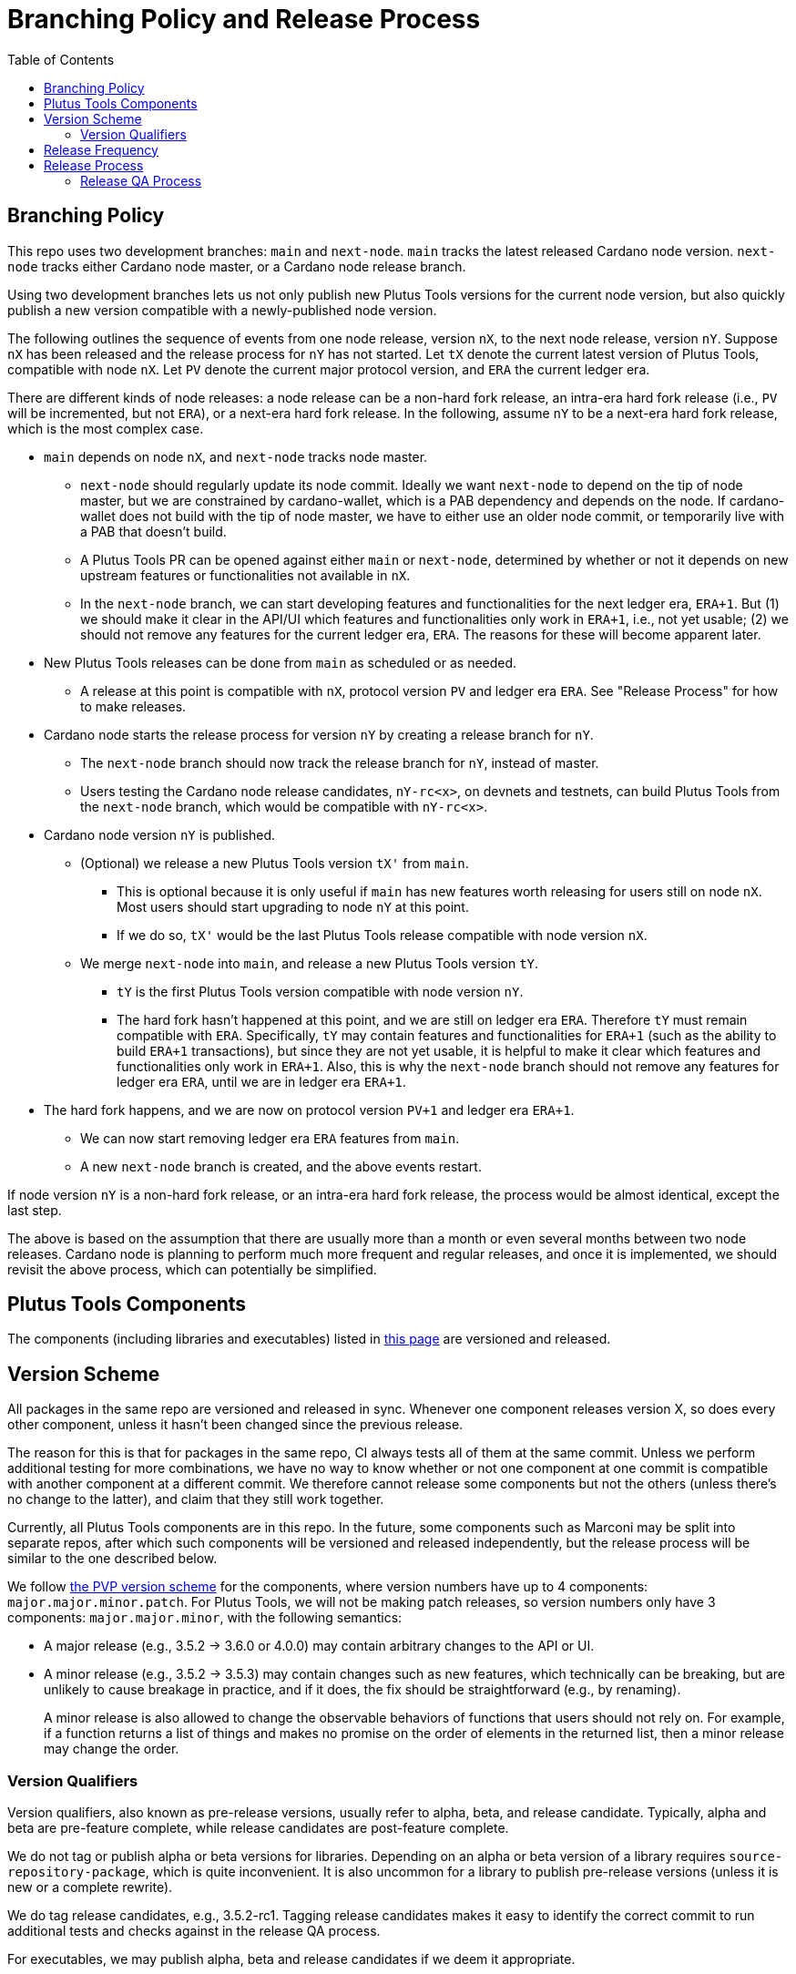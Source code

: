 = Branching Policy and Release Process
:toc: left
:reproducible:

== Branching Policy

This repo uses two development branches: `main` and `next-node`.
`main` tracks the latest released Cardano node version.
`next-node` tracks either Cardano node master, or a Cardano node release branch.

Using two development branches lets us not only publish new Plutus Tools versions for the current node version, but also quickly publish a new version compatible with a newly-published node version.

The following outlines the sequence of events from one node release, version `nX`, to the next node release, version `nY`.
Suppose `nX` has been released and the release process for `nY` has not started.
Let `tX` denote the current latest version of Plutus Tools, compatible with node `nX`.
Let `PV` denote the current major protocol version, and `ERA` the current ledger era.

There are different kinds of node releases: a node release can be a non-hard fork release, an intra-era hard fork release (i.e., `PV` will be incremented, but not `ERA`), or a next-era hard fork release.
In the following, assume `nY` to be a next-era hard fork release, which is the most complex case.

- `main` depends on node `nX`, and `next-node` tracks node master.
* `next-node` should regularly update its node commit. Ideally we want `next-node` to depend on the tip of node master, but we are constrained by cardano-wallet, which is a PAB dependency and depends on the node.
If cardano-wallet does not build with the tip of node master, we have to either use an older node commit, or temporarily live with a PAB that doesn't build.
* A Plutus Tools PR can be opened against either `main` or `next-node`, determined by whether or not it depends on new upstream features or functionalities not available in `nX`.
* In the `next-node` branch, we can start developing features and functionalities for the next ledger era, `ERA+1`.
But (1) we should make it clear in the API/UI which features and functionalities only work in `ERA+1`, i.e., not yet usable;
(2) we should not remove any features for the current ledger era, `ERA`.
The reasons for these will become apparent later.
- New Plutus Tools releases can be done from `main` as scheduled or as needed.
* A release at this point is compatible with `nX`, protocol version `PV` and ledger era `ERA`.
See "Release Process" for how to make releases.
- Cardano node starts the release process for version `nY` by creating a release branch for `nY`.
* The `next-node` branch should now track the release branch for `nY`, instead of master.
* Users testing the Cardano node release candidates, `nY-rc<x>`, on devnets and testnets, can build Plutus Tools from the `next-node` branch, which would be compatible with `nY-rc<x>`.
- Cardano node version `nY` is published.
* (Optional) we release a new Plutus Tools version `tX'` from `main`.
** This is optional because it is only useful if `main` has new features worth releasing for users still on node `nX`.
Most users should start upgrading to node `nY` at this point.
** If we do so, `tX'` would be the last Plutus Tools release compatible with node version `nX`.
* We merge `next-node` into `main`, and release a new Plutus Tools version `tY`.
** `tY` is the first Plutus Tools version compatible with node version `nY`.
** The hard fork hasn't happened at this point, and we are still on ledger era `ERA`.
Therefore `tY` must remain compatible with `ERA`.
Specifically, `tY` may contain features and functionalities for `ERA+1` (such as the ability to build `ERA+1` transactions), but since they are not yet usable, it is helpful to make it clear which features and functionalities only work in `ERA+1`.
Also, this is why the `next-node` branch should not remove any features for ledger era `ERA`, until we are in ledger era `ERA+1`.
- The hard fork happens, and we are now on protocol version `PV+1` and ledger era `ERA+1`.
* We can now start removing ledger era `ERA` features from `main`.
* A new `next-node` branch is created, and the above events restart.

If node version `nY` is a non-hard fork release, or an intra-era hard fork release, the process would be almost identical, except the last step.

The above is based on the assumption that there are usually more than a month or even several months between two node releases.
Cardano node is planning to perform much more frequent and regular releases, and once it is implemented, we should revisit the above process, which can potentially be simplified.

== Plutus Tools Components

The components (including libraries and executables) listed in https://plutus-apps.readthedocs.io/en/latest/plutus/explanations/plutus-tools-component-descriptions.html#logical-components[this page] are versioned and released.

== Version Scheme

All packages in the same repo are versioned and released in sync.
Whenever one component releases version X, so does every other component, unless it hasn't been changed since the previous release.

The reason for this is that for packages in the same repo, CI always tests all of them at the same commit.
Unless we perform additional testing for more combinations, we have no way to know whether or not one component at one commit is compatible with another component at a different commit.
We therefore cannot release some components but not the others (unless there's no change to the latter), and claim that they still work together.

Currently, all Plutus Tools components are in this repo.
In the future, some components such as Marconi may be split into separate repos, after which such components will be versioned and released independently, but the release process will be similar to the one described below.

We follow https://pvp.haskell.org/[the PVP version scheme] for the components, where version numbers have up to 4 components: `major.major.minor.patch`.
For Plutus Tools, we will not be making patch releases, so version numbers only have 3 components: `major.major.minor`, with the following semantics:

- A major release (e.g., 3.5.2 -> 3.6.0 or 4.0.0) may contain arbitrary changes to the API or UI.
- A minor release (e.g., 3.5.2 -> 3.5.3) may contain changes such as new features, which technically can be breaking, but are unlikely to cause breakage in practice, and if it does, the fix should be straightforward (e.g., by renaming).
+
A minor release is also allowed to change the observable behaviors of functions that users should not rely on.
For example, if a function returns a list of things and makes no promise on the order of elements in the returned list, then a minor release may change the order.

=== Version Qualifiers

Version qualifiers, also known as pre-release versions, usually refer to alpha, beta, and release candidate.
Typically, alpha and beta are pre-feature complete, while release candidates are post-feature complete.

We do not tag or publish alpha or beta versions for libraries.
Depending on an alpha or beta version of a library requires `source-repository-package`, which is quite inconvenient.
It is also uncommon for a library to publish pre-release versions (unless it is new or a complete rewrite).

We do tag release candidates, e.g., 3.5.2-rc1.
Tagging release candidates makes it easy to identify the correct commit to run additional tests and checks against in the release QA process.

For executables, we may publish alpha, beta and release candidates if we deem it appropriate.

== Release Frequency

A Plutus Tools version will be released for each Cardano node version.
We may also release additional Plutus Tools versions between two Cardano node releases.
Currently we aim to make at least one Plutus Tools release every 4 weeks, and we will evaluate and adjust the frequency in the future.
Ad-hoc releases can be made upon request.

== Release Process

The following process applies to both major and minor releases.
Suppose we are releasing version `x.y.z`.

1. Update version numbers in cabal files to `x.y.z` (if it is not already the case).
- Version bounds for packages in the same repo should be set to `==x.y.z`.
2. Make sure the change log is up-to-date.
3. Tag `x.y.z-rc1` on `main`.
- There's no need to create a release branch at this point.
A release branch is only needed if bugs are found in `x.y.z-rc1` and we need to backport a fix from `main`.
4. Run the release QA process, which includes any non-CI tests and checks that need to be carried out prior to the release.
5. If no release blocking issue is found, tag `x.y.z` and upload the libraries to https://github.com/input-output-hk/cardano-haskell-packages[CHaP].
- If issues are found, create a release branch `release/x.y.z`, fix the issues on `main`, backport the fixes to `release/x.y.z`, tag `x.y.z-rc2`, and go to step 4.
- Why not just fix the issues on `main` and tag `x.y.z-rc2` from `main`?
It is desirable to minimize the amount of change between `rc1` and `rc2`, because it may reduce the non-CI tests and checks that need to be performed against `rc2`.
6. After the release, update version numbers in cabal files to `x.y.z+1`.
- This may not be the actual version of the next release.
We don't need to be precise here; we just need a version number higher than the latest release.

The above process assumes there are additional non-CI tests that need to be run as part of the release QA process, before making a release.
If this is not the case, we can omit tagging release candidates or creating release branches, and simply tag actual releases from `main`, as long as CI is green.

=== Release QA Process

The release QA process includes running all tests and checks on the release candidate.
Each time we create new non-CI test cases, they should be listed and described here.
